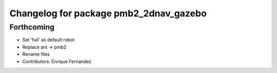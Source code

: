 ^^^^^^^^^^^^^^^^^^^^^^^^^^^^^^^^^^^^^^^
Changelog for package pmb2_2dnav_gazebo
^^^^^^^^^^^^^^^^^^^^^^^^^^^^^^^^^^^^^^^

Forthcoming
-----------
* Set 'full' as default robot
* Replace ant -> pmb2
* Rename files
* Contributors: Enrique Fernandez
